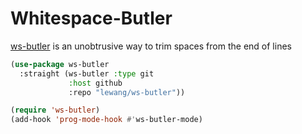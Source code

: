 * Whitespace-Butler
[[https://github.com/lewang/ws-butler][ws-butler]] is an unobtrusive way to trim spaces from the end of lines
#+begin_src emacs-lisp
(use-package ws-butler
  :straight (ws-butler :type git
             :host github
             :repo "lewang/ws-butler"))
#+end_src

#+begin_src emacs-lisp
(require 'ws-butler)
(add-hook 'prog-mode-hook #'ws-butler-mode)
#+end_src

